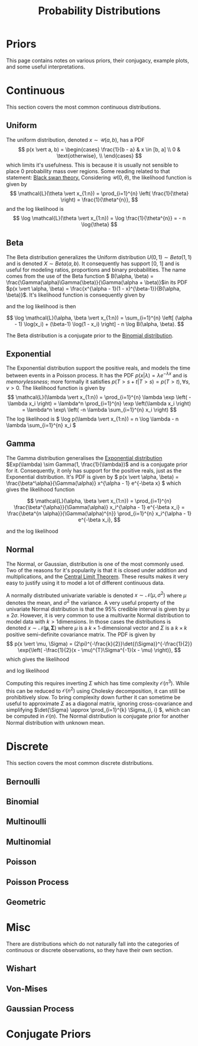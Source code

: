 #+TITLE: Probability Distributions
#+BEGIN_SRC bash :dir ~/.venv/ :results drawer :output hide :exports none
  pwd
  virtualenv -p python3 bayes
#+END_SRC

#+BEGIN_SRC elisp :results silent :output none :exports none
  (pyvenv-activate "~/.venv/bayes")
#+END_SRC

#+HTML_HEAD: <link rel="stylesheet" type="text/css" href="style.css" />
#+LATEX_HEADER: \usepackage{asmath}

* Priors
This page contains notes on various priors, their conjugacy, example plots, and some
useful interpretations.

* Continuous
  This section covers the most common continuous distributions.

** Uniform
   The uniform distribution, denoted \(x \sim \mathcal{U}(a, b)\), has a PDF
\[
p(x \vert a, b) =
\begin{cases} \frac{1}{b - a} & x \in [b, a] \\ 0 & \text{otherwise}, \\
\end{cases}
\]
which limits it's usefulness. This is because it is usually not sensible to place 0 probability mass over regions. Some reading related to that statement: [[https://en.wikipedia.org/wiki/Black_swan_theory][Black swan theory.]]
Considering \( \mathcal{U}(0, \theta) \), the likelihood function is given by 
\[
\mathcal{L}(\theta \vert x_{1:n}) = \prod_{i=1}^{n} \left( \frac{1}{\theta} \right) = 
\frac{1}{\theta^{n}},
\]
and the log likelihood is 
\[
\log \mathcal{L}(\theta \vert x_{1:n}) = \log \frac{1}{\theta^{n}} = -
n \log{\theta}
\]


   #+NAME: plot_uniform
   #+BEGIN_SRC ipython :exports results :results drawer :session s
     import numpy as np
     import matplotlib.pyplot as plt
     from scipy.stats import uniform
     from util import get_axis, colors
     plt.style.use('seaborn')
     A = -7, -1, 0
     B = 10, 2, 5
     ax = get_axis('Uniform')
     for a, b, col in zip(A, B, colors):
	 x = np.linspace(a, b, 1000)
	 y = uniform.pdf(x, loc=a, scale=b-a)
	 ax.plot(x, y, color=col, label=f'$a={a}, b={b}$')
	 ax.fill_between(x, y, 0, color=col, alpha=.15)
     ax.set_ylim(0, .5)
     ax.set_xlim(-15, 15) 
     ax.legend()
     print(ax)
   #+END_SRC

** Beta
   The Beta distribution generalizes the Uniform distribution \(U(0, 1) \sim Beta(1, 1)\) and is denoted \(X \sim Beta(a, b)\). It consequently has support [0, 1] and is useful for modeling ratios, proportions and binary probabilities. The name comes from the use of the Beta function \( B(\alpha, \beta) = \frac{\Gamma(\alpha)\Gamma(\beta)}{\Gamma(\alpha + \beta)}\)in its PDF \(p(x \vert \alpha, \beta) = \frac{x^{\alpha - 1}(1 - x)^{\beta-1}}{B(\alpha, \beta)}\). It's likelihood function is consequently given by
\begin{split}
\mathcal{L}(\alpha, \beta \vert x_{1:n}) & = 
\prod_{i=1}^{n}\frac{x_i^{\alpha - 1}(1 - x_i)^{\beta-1}}{B(\alpha, \beta)}
= \frac{1}{B(\alpha, \beta)} \prod_{i=1}^{n} x_i^{\alpha - 1}(1 - x_i)^{\beta-1},
\end{split}
and the log likelihood is then

\[ \log \mathcal{L}(\alpha, \beta \vert x_{1:n}) = \sum_{i=1}^{n} \left[ (\alpha - 1) \log(x_i) + (\beta-1) \log(1 - x_i) \right] - n \log B(\alpha, \beta). \]

The Beta distribution is a conjugate prior to the [[binomial][Binomial distribution]].

   #+NAME: plot_beta
   #+BEGIN_SRC ipython :exports results :results drawer  :session s
     import numpy as np
     import matplotlib.pyplot as plt
     from scipy.stats import beta
     plt.style.use('seaborn')
     A = [.1, 1, 5, 10]
     B = [.1, 1, 8, 6]
     x = np.linspace(0, 1, 1000)
     ax = get_axis(name='Beta')
     for a, b, col in zip(A, B, colors):
	 y = beta.pdf(x, a, b)
	 ax.plot(x, y, color=col, label=f'$a={a}, b={b}$')
	 ax.fill_between(x, y, 0, color=col, alpha=.15)

     ax.set_xlim(0, 1)
     ax.set_ylim(0, 5)
     ax.legend()
     print(ax)
   #+END_SRC

** Exponential
   <<exp>>
   The Exponential distribution support the positive reals, and models
   the time between events in a Poisson process. It has the PDF \(p(x
   \vert \lambda) = \lambda e^{-\lambda x} \) and is /memorylessness/;
   more formally it satisfies \( p(T > s + t \vert T > s) = p(T > t), \forall
   s, v > 0 \). The likelihood function is given by  
   \[ 
   \mathcal{L}(\lambda \vert x_{1:n}) 
   = \prod_{i=1}^{n} \lambda \exp \left( -\lambda x_i \right) 
   = \lambda^n \prod_{i=1}^{n} \exp \left(\lambda x_i \right) 
   = \lambda^n \exp\ \left( -n \lambda \sum_{i=1}^{n} x_i \right) 
   \]
The log likelihood is \( \log p(\lambda \vert x_{1:n}) = n \log \lambda - n \lambda \sum_{i=1}^{n} x_i \)


   #+NAME: plot_exponential
   #+BEGIN_SRC ipython :exports results :results drawer :session s
     import itertools
     import numpy as np
     import matplotlib.pyplot as plt
     from scipy.stats import expon
     plt.style.use('seaborn')
     lambdas = [.1, 1, 5, 10]
     xmin, xmax = 0, 1
     x = np.linspace(xmin, xmax, 1000)
     ax = get_axis('Exponential')
     for l, col in zip(lambdas, colors):
	 y = expon.pdf(x, scale=1/l)
	 ax.plot(x, y, color=col, label=f'$\lambda={l}$')
	 ax.fill_between(x, y, 0, color=col, alpha=.15)

     plt.xlim(xmin, xmax)
     plt.ylim(0, 5)
     plt.legend()
     print(ax)
   #+END_SRC

** Gamma
   The Gamma distribution generalises the [[exp][Exponential distribution]]
   \(Exp(\lambda) \sim Gamma(1, \frac{1}{\lambda})\) and is a
   conjugate prior for it. Consequently, it only has support for the
   positive reals, just as the Exponential distribution. It's PDF is
   given by \( p(x \vert \alpha, \beta) =
   \frac{\beta^\alpha}{\Gamma(\alpha)} x^{\alpha - 1} e^{-\beta x} \)
   which gives the likelihood function

   \[ 
   \mathcal{L}(\alpha, \beta \vert x_{1:n}) 
   = \prod_{i=1}^{n} \frac{\beta^{\alpha}}{\Gamma(\alpha)} x_i^{\alpha - 1} e^{-\beta x_i}
   = \frac{\beta^{n \alpha}}{\Gamma(\alpha)^{n}} \prod_{i=1}^{n} x_i^{\alpha - 1} e^{-\beta x_i},
   \]

   and the log likelihood 
   \begin{split}
   \log \mathcal{L}(\alpha, \beta \vert x_{1:n})
   = & \log \left( \frac{\beta^{n \alpha}}{\Gamma(\alpha)^{n}} \prod_{i=1}^{n} x_i^{\alpha - 1} e^{-\beta x_i} \right) \\
   = & \sum_{i=1}^{n} \log \left[ x_i^{\alpha - 1} e^{-\beta x_i}
   \right] + n \alpha \log \beta - n \log \Gamma(\alpha) \\
   = & \sum_{i=1}^{n} \left[ (\alpha - 1) \log x_i - \beta x_i \right] + n \alpha \log \beta - n \log \Gamma(\alpha) \\
   = & (\alpha - 1) \sum_{i=1}^{n} \log x_i - \beta \sum_{i=1}^{n} x_i  + n \alpha \log \beta - n \log \Gamma(\alpha) \\
   \end{split}

** Normal
   The Normal, or Gaussian, distribution is one of the most commonly 
   used. Two of the reasons for it's popularity is that it is closed
   under addition and multiplications, and the [[https://en.wikipedia.org/wiki/Central_limit_theorem][Central Limit Theorem]].
   These results makes it very easy to justify using it to model a lot
   of different continuous data.

   #+NAME: plot_univariate_normal
   #+BEGIN_SRC ipython :exports results :results drawer :session s
     import numpy as np
     import matplotlib.pyplot as plt
     from scipy.stats import norm
     plt.style.use('seaborn')
     mus = [0, 1, -2, 5]
     sigma2s = [1, 2, 5, .5]
     xmin, xmax = -3, 7
     x = np.linspace(xmin, xmax, 1000)
     ax = get_axis('univariate Normal')
     for mu, sigma2, col in zip(mus, sigma2s, colors):
	 y = norm.pdf(x, mu, np.sqrt(sigma2))
	 ax.plot(x, y, color=col, label=f'$\mu={mu}, \sigma^2={sigma2}$')
	 ax.fill_between(x, y, 0, color=col, alpha=.15)

     plt.xlim(xmin, xmax)
     plt.ylim(0, 1)
     plt.legend()
     print(ax)
   #+END_SRC

   A normally distributed univariate variable is denoted \(x \sim \mathcal{N}(\mu, \sigma^2) \)
   where \(\mu\) denotes the mean, and \(\sigma^2\) the variance. A
   very useful property of the univariate Normal distribution is that the \(95\%\)
   credible interval is given by \(\mu \pm 2\sigma\). However, it is very
   common to use a multivarite Normal distribution to model data with
   \(k > 1\)dimensions. In those cases the distributions is denoted \( x
   \sim \mathcal{N}(\mathbf{\mu}, \mathbf{\Sigma}) \) where \(\mu \) is a
   \(k \times 1\)-dimensional vector and \(\Sigma\) is a \(k \times k\)
   positive semi-definite covariance matrix.
   The PDF is given by 
   \[ 
   p(x \vert \mu, \Sigma)
   = (2\pi)^{-\frac{k}{2}}\det{(\Sigma)}^{-\frac{1}{2}} 
   \exp{\left( -\frac{1}{2}(x - \mu)^{T}\Sigma^{-1}(x - \mu) \right)},
   \]
   which gives the likelihood
   \begin{split}
   \mathcal{L}(\mu, \Sigma \vert x_{1:n})
   = & \prod_{1=1}^{n} (2\pi)^{-\frac{k}{2}}\det{(\Sigma)}^{-\frac{1}{2}}
   \exp{\left( -\frac{1}{2}(x_i - \mu)^{T}\Sigma^{-1}(x_i - \mu)
   \right)} \\
   = & (2\pi)^{-\frac{nk}{2}} \det{(\Sigma)}^{-\frac{n}{2}}
   \exp{\left( -\frac{1}{2} \sum_{i=1}^{n} \left[ (x_i - \mu)^{T}\Sigma^{-1}(x_i - \mu) \right] \right)},
   \end{split}
   and log likelihood
   \begin{split}
   \log \mathcal{L}(\mu, \Sigma \vert x_{1:n})
   = & \log \left[ (2\pi)^{-\frac{nk}{2}} \det{(\Sigma)}^{-\frac{n}{2}}
   \exp{\left( -\frac{1}{2} \sum_{i=1}^{n} (x_i -
   \mu)^{T}\Sigma^{-1}(x_i - \mu) \right)} \right] \\
   = & - \frac{n k \log(2\pi)}{2} - \frac{n \log \det{(\Sigma)}}{2} 
   - \frac{1}{2} \sum_{i=1}^{n} (x_i - \mu)^{T}\Sigma^{-1}(x_i - \mu).
   \end{split}

   Computing this requires inverting \(\Sigma\) which has time
   complexity \(\mathcal{O}(n^3)\). While this can be reduced to
   \(\mathcal{O}(n^2)\) using Cholesky decomposition, it can still be
   prohibitively slow. To bring complexity down further it can
   sometime be useful to approximate
   \(\Sigma\) as a diagonal matrix, ignoring cross-covariance and simplifying
   \(\det{\Sigma} \approx \prod_{i=1}^{k} \Sigma_{i, i} \), which can
   be computed in \(\mathcal{O}(n)\). The Normal distribution is
   conjugate prior for another Normal distribution with unknown mean.
   
   #+NAME: plot_multivariate_normal
   #+BEGIN_SRC ipython :exports results :results drawer :session s
     import numpy as np
     import matplotlib.pyplot as plt

     # Fixing random state for reproducibility
     np.random.seed(0)

     # the random data
     x = np.random.randn(1000) + 2
     y = np.random.randn(1000) + .5

     x1 = np.random.randn(1000) - 1
     y1 = np.random.randn(1000) - 1

     # definitions for the axes
     left, width = 0.1, 0.65
     bottom, height = 0.1, 0.65
     spacing = 0.005

     rect_scatter = [left, bottom, width, height]
     rect_histx = [left, bottom + height + spacing, width, 0.2]
     rect_histy = [left + width + spacing, bottom, 0.2, height]

     # start with a rectangular Figure
     plt.figure(figsize=(8, 8))

     ax_scatter = plt.axes(rect_scatter)
     ax_scatter.tick_params(direction='in', top=True, right=True)
     ax_histx = plt.axes(rect_histx)
     ax_histx.tick_params(direction='in', labelbottom=False)
     ax_histy = plt.axes(rect_histy)
     ax_histy.tick_params(direction='in', labelleft=False)

     # the scatter plot:
     ax_scatter.scatter(x, y)
     ax_scatter.scatter(x1, y1)
     ax_scatter.set_xlabel(r'$X$')
     ax_scatter.set_ylabel(r'$Y$')

     # now determine nice limits by hand:
     binwidth = 0.25
     lim = np.ceil(np.abs([x, y]).max() / binwidth) * binwidth
     ax_scatter.set_xlim((-lim, lim))
     ax_scatter.set_ylim((-lim, lim))

     bins = np.arange(-lim, lim + binwidth, binwidth)
     ax_histx.hist(x, bins=bins, alpha=.5)
     ax_histy.hist(y, bins=bins, orientation='horizontal', alpha=.5)
     ax_histx.hist(x1, bins=bins, alpha=.5)
     ax_histy.hist(y1, bins=bins, orientation='horizontal', alpha=.5)

     ax_histx.set_xlim(ax_scatter.get_xlim())
     ax_histy.set_ylim(ax_scatter.get_ylim())
     ax_histx.set_title('Example of multivariate Normal distribution')

     plt.show()
   #+END_SRC

* Discrete
  This section covers the most common discrete distributions.
** Bernoulli 
** Binomial
   <<binomial>>

** Multinoulli
** Multinomial
** Poisson
** Poisson Process
** Geometric

* Misc
  There are distributions which do not naturally fall into the
  categories of continuous or discrete observations, so they have
  their own section.
** Wishart
** Von-Mises
** Gaussian Process

* Conjugate Priors
